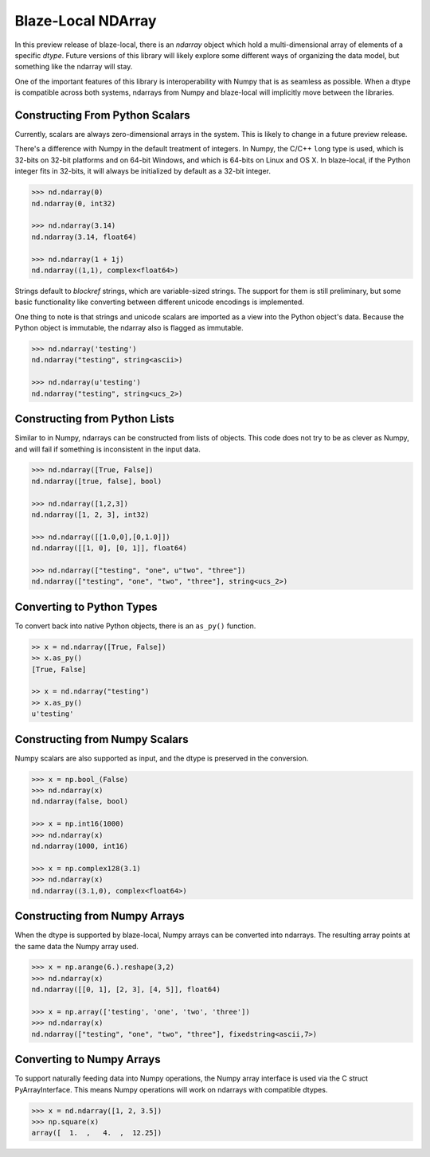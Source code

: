 Blaze-Local NDArray
===================

In this preview release of blaze-local, there is an `ndarray` object
which hold a multi-dimensional array of elements of a specific `dtype`.
Future versions of this library will likely explore some different
ways of organizing the data model, but something like the ndarray
will stay.

One of the important features of this library is interoperability with
Numpy that is as seamless as possible. When a dtype is compatible across
both systems, ndarrays from Numpy and blaze-local will implicitly move
between the libraries.

Constructing From Python Scalars
--------------------------------

Currently, scalars are always zero-dimensional arrays in the system.
This is likely to change in a future preview release.

There's a difference with Numpy in the default treatment of integers.
In Numpy, the C/C++ ``long`` type is used, which is 32-bits on 32-bit
platforms and on 64-bit Windows, and which is 64-bits on Linux and OS X.
In blaze-local, if the Python integer fits in 32-bits, it will always
be initialized by default as a 32-bit integer.

.. code-block:: python

    >>> nd.ndarray(0)
    nd.ndarray(0, int32)

    >>> nd.ndarray(3.14)
    nd.ndarray(3.14, float64)

    >>> nd.ndarray(1 + 1j)
    nd.ndarray((1,1), complex<float64>)

Strings default to `blockref` strings, which are variable-sized strings.
The support for them is still preliminary, but some basic functionality
like converting between different unicode encodings is implemented.

One thing to note is that strings and unicode scalars are imported as
a view into the Python object's data. Because the Python object is immutable,
the ndarray also is flagged as immutable.

.. code-block:: python

    >>> nd.ndarray('testing')
    nd.ndarray("testing", string<ascii>)

    >>> nd.ndarray(u'testing')
    nd.ndarray("testing", string<ucs_2>)

Constructing from Python Lists
------------------------------

Similar to in Numpy, ndarrays can be constructed from lists of
objects. This code does not try to be as clever as Numpy, and
will fail if something is inconsistent in the input data.

.. code-block:: python

    >>> nd.ndarray([True, False])
    nd.ndarray([true, false], bool)

    >>> nd.ndarray([1,2,3])
    nd.ndarray([1, 2, 3], int32)

    >>> nd.ndarray([[1.0,0],[0,1.0]])
    nd.ndarray([[1, 0], [0, 1]], float64)

    >>> nd.ndarray(["testing", "one", u"two", "three"])
    nd.ndarray(["testing", "one", "two", "three"], string<ucs_2>)

Converting to Python Types
--------------------------

To convert back into native Python objects, there is an ``as_py()``
function.

.. code-block:: python

    >> x = nd.ndarray([True, False])
    >> x.as_py()
    [True, False]

    >> x = nd.ndarray("testing")
    >> x.as_py()
    u'testing'

Constructing from Numpy Scalars
-------------------------------

Numpy scalars are also supported as input, and the dtype is preserved
in the conversion.

.. code-block:: python

    >>> x = np.bool_(False)
    >>> nd.ndarray(x)
    nd.ndarray(false, bool)

    >>> x = np.int16(1000)
    >>> nd.ndarray(x)
    nd.ndarray(1000, int16)

    >>> x = np.complex128(3.1)
    >>> nd.ndarray(x)
    nd.ndarray((3.1,0), complex<float64>)

Constructing from Numpy Arrays
------------------------------

When the dtype is supported by blaze-local, Numpy arrays can
be converted into ndarrays. The resulting array points at the same
data the Numpy array used.

.. code-block:: python

    >>> x = np.arange(6.).reshape(3,2)
    >>> nd.ndarray(x)
    nd.ndarray([[0, 1], [2, 3], [4, 5]], float64)

    >>> x = np.array(['testing', 'one', 'two', 'three'])
    >>> nd.ndarray(x)
    nd.ndarray(["testing", "one", "two", "three"], fixedstring<ascii,7>)


Converting to Numpy Arrays
--------------------------

To support naturally feeding data into Numpy operations, the
Numpy array interface is used via the C struct PyArrayInterface.
This means Numpy operations will work on ndarrays with compatible
dtypes.

.. code-block:: python

    >>> x = nd.ndarray([1, 2, 3.5])
    >>> np.square(x)
    array([  1.  ,   4.  ,  12.25])

